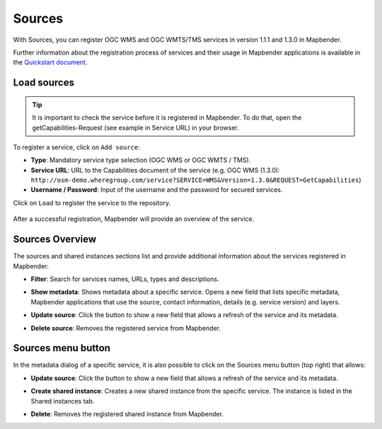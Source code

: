 .. _source:

Sources
=======

With Sources, you can register OGC WMS and OGC WMTS/TMS services in version 1.1.1 and 1.3.0 in Mapbender. 

Further information about the registration process of services and their usage in Mapbender applications is available in the `Quickstart document <../../quickstart.html#loading-web-map-services>`_.


Load sources
------------

.. tip:: It is important to check the service before it is registered in Mapbender. To do that, open the getCapabilities-Request (see example in Service URL) in your browser.

To register a service, click on ``Add source``:

* **Type**: Mandatory service type selection (OGC WMS or OGC WMTS / TMS).

* **Service URL**: URL to the Capabilities document of the service (e.g. OGC WMS (1.3.0): ``http://osm-demo.wheregroup.com/service?SERVICE=WMS&Version=1.3.0&REQUEST=GetCapabilities``)

* **Username / Password**: Input of the username and the password for secured services.

Click on ``Load`` to register the service to the repository.

  .. image:: ../../../figures/mapbender_add_sources.png
     :scale: 80


After a successful registration, Mapbender will provide an overview of the service.


Sources Overview
----------------

The sources and shared instances sections list and provide additional information about the services registered in Mapbender:

* **Filter**: Search for services names, URLs, types and descriptions.
* **Show metadata**: Shows metadata about a specific service. Opens a new field that lists specific metadata, Mapbender applications that use the source, contact information, details (e.g. service version) and layers.
* **Update source**: Click the button to show a new field that allows a refresh of the service and its metadata.
* **Delete source**: Removes the registered service from Mapbender.


  .. image:: ../../../figures/mapbender_sources.png
     :scale: 80


Sources menu button
-------------------

In the metadata dialog of a specific service, it is also possible to click on the Sources menu button (top right) that allows:

* **Update source**: Click the button to show a new field that allows a refresh of the service and its metadata.
* **Create shared instance**: Creates a new shared instance from the specific service. The instance is listed in the Shared instances tab. 
* **Delete**: Removes the registered shared instance from Mapbender.

  .. image:: ../../../figures/source_overview.png
     :scale: 80